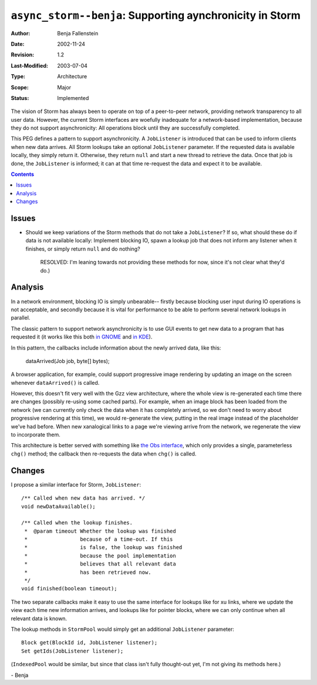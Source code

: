 =========================================================
``async_storm--benja``: Supporting aynchronicity in Storm
=========================================================

:Author:	Benja Fallenstein
:Date:		2002-11-24
:Revision:	$Revision: 1.2 $
:Last-Modified:	$Date: 2003/07/04 13:08:30 $
:Type:		Architecture
:Scope:		Major
:Status:	Implemented


The vision of Storm has always been to operate on top of
a peer-to-peer network, providing network transparency
to all user data. However, the current Storm interfaces
are woefully inadequate for a network-based implementation,
because they do not support asynchronicity: All operations
block until they are successfully completed. 

This PEG defines a pattern to support asynchronicity.
A ``JobListener`` is introduced that can be used
to inform clients when new data arrives. All Storm lookups
take an optional ``JobListener`` parameter.
If the requested data is available locally, they
simply return it. Otherwise, they return ``null`` and
start a new thread to retrieve the data. Once that job is done,
the ``JobListener`` is informed; it can at that time
re-request the data and expect it to be available.

.. contents::


Issues
======

- Should we keep variations of the Storm methods that do not
  take a ``JobListener``? If so, what should these do
  if data is not available locally: Implement blocking IO,
  spawn a lookup job that does not inform any listener
  when it finishes, or simply return ``null``
  and do nothing?

   RESOLVED: I'm leaning towards not providing these methods 
   for now, since it's not clear what they'd do.)


Analysis
========

In a network environment, blocking IO is simply unbearable-- 
firstly because blocking user input during IO operations
is not acceptable, and secondly because it is 
vital for performance to be able to perform several
network lookups in parallel.

The classic pattern to support network asynchronicity
is to use GUI events to get new data to a program that
has requested it (it works like this both `in GNOME`_ and
`in KDE`_).

.. _in GNOME: http://www.usenix.org/events/usenix2000/freenix/full_papers/perazzoli/perazzoli_html/node16.html
.. _in KDE: http://www.heise.de/ct/english/01/05/242/

In this pattern, the callbacks include information
about the newly arrived data, like this:

    dataArrived(Job job, byte[] bytes);

A browser application, for example, could support
progressive image rendering by updating an image
on the screen whenever ``dataArrived()`` is called.

However, this doesn't fit very well with the Gzz
view architecture, where the whole view is re-generated
each time there are changes (possibly re-using
some cached parts). For example, when an image block
has been loaded from the network (we can currently
only check the data when it has completely arrived,
so we don't need to worry about progressive rendering
at this time), we would re-generate the view, putting
in the real image instead of the placeholder we've
had before. When new xanalogical links to a page we're viewing
arrive from the network, we regenerate the view
to incorporate them.

This architecture is better served with something like
`the Obs interface`__, which only provides a single,
parameterless ``chg()`` method; the callback then
re-requests the data when ``chg()`` is called.

__ ../../javadoc/gzz/Obs.html



Changes
=======

I propose a similar interface for Storm, ``JobListener``::

    /** Called when new data has arrived. */
    void newDataAvailable();

    /** Called when the lookup finishes.
     *  @param timeout Whether the lookup was finished
     *                 because of a time-out. If this
     *                 is false, the lookup was finished
     *                 because the pool implementation
     *                 believes that all relevant data
     *                 has been retrieved now.
     */
    void finished(boolean timeout);

The two separate callbacks make it easy to use the same
interface for lookups like for xu links, where we update
the view each time new information arrives, and
lookups like for pointer blocks, where we can only
continue when all relevant data is known.

The lookup methods in ``StormPool`` would simply get an additional
``JobListener`` parameter::

    Block get(BlockId id, JobListener listener);
    Set getIds(JobListener listener);

(``IndexedPool`` would be similar, but since that class isn't
fully thought-out yet, I'm not giving its methods here.)


\- Benja
